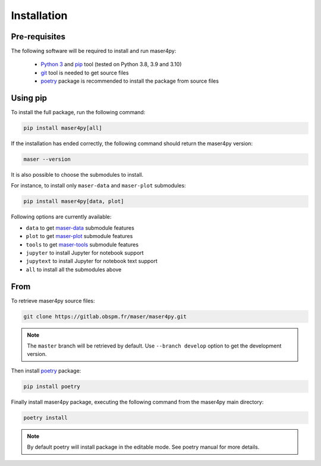 Installation
=============

Pre-requisites
----------------

The following software will be required to install and run maser4py:

    - `Python 3 <https://www.python.org/>`_ and `pip <https://pypi.org/project/pip/>`_ tool (tested on Python 3.8, 3.9 and 3.10)
    - `git <https://git-scm.com/>`_ tool is needed to get source files
    - `poetry <https://python-poetry.org/>`_ package is recommended to install the package from source files

Using pip
---------------

To install the full package, run the following command:

.. code:: bash

    pip install maser4py[all]


If the installation has ended correctly, the following command should return the maser4py version:

.. code:: bash

    maser --version


It is also possible to choose the submodules to install.

For instance, to install only ``maser-data`` and ``maser-plot`` submodules:

.. code:: bash

    pip install maser4py[data, plot]


Following options are currently available:

- ``data`` to get `maser-data <https://pypi.org/project/maser-data/>`_ submodule features
- ``plot`` to get `maser-plot <https://pypi.org/project/maser-plot/>`_ submodule features
- ``tools`` to get `maser-tools <https://pypi.org/project/maser-tools/>`_ submodule features
- ``jupyter`` to install Jupyter for notebook support
- ``jupytext`` to install Jupyter for notebook text support
- ``all`` to install all the submodules above

From
---------------

To retrieve maser4py source files:

.. code:: bash

    git clone https://gitlab.obspm.fr/maser/maser4py.git

.. note::

    The ``master`` branch will be retrieved by default. Use ``--branch develop`` option to get the development version.

Then install `poetry <https://python-poetry.org/>`_ package:

.. code:: bash

    pip install poetry

Finally install maser4py package, executing the following command from the maser4py main directory:

.. code:: bash

    poetry install

.. note::

    By default poetry will install package in the editable mode. See poetry manual for more details.
